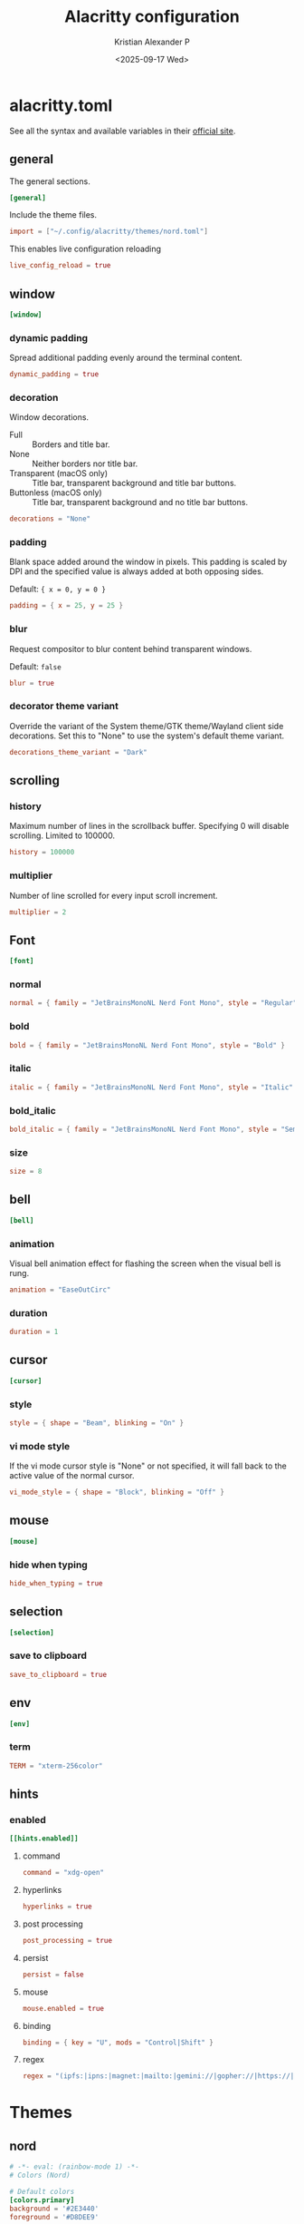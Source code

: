 #+options: ':nil *:t -:t ::t <:t H:3 \n:nil ^:{} arch:headline
#+options: author:t broken-links:nil c:nil creator:nil
#+options: d:(not "LOGBOOK") date:t e:t email:nil f:t inline:t num:nil
#+options: p:nil pri:nil prop:nil stat:t tags:t tasks:t tex:t
#+options: timestamp:t title:t toc:t todo:t |:t
#+title: Alacritty configuration
#+date: <2025-09-17 Wed>
#+author: Kristian Alexander P
#+email: alexforsale@yahoo.com
#+language: en
#+select_tags: export
#+exclude_tags: noexport
#+creator: Emacs 30.2 (Org mode 9.7.11)
#+cite_export:
#+HTML_HEAD: <style> #content{max-width:1800px;}</style>
#+HTML_HEAD: <style> p{max-width:800px;}</style>
#+HTML_HEAD: <style> li{max-width:800px;}</style>
* alacritty.toml
:PROPERTIES:
:header-args: :tangle .config/alacritty/alacritty.toml :mkdirp t
:END:
See all the syntax and available variables in their [[https://alacritty.org/config-alacritty.html][official site]].
** general
The general sections.
#+begin_src toml
[general]
#+end_src
Include the theme files.
#+begin_src toml
  import = ["~/.config/alacritty/themes/nord.toml"]
#+end_src
This enables live configuration reloading
#+begin_src toml
  live_config_reload = true
#+end_src
** window
#+begin_src toml
  [window]
#+end_src
*** dynamic padding
Spread additional padding evenly around the terminal content.
#+begin_src toml
  dynamic_padding = true
#+end_src
*** decoration
Window decorations.
- Full :: Borders and title bar.
- None :: Neither borders nor title bar.
- Transparent (macOS only) :: Title bar, transparent background and title bar buttons.
- Buttonless (macOS only) :: Title bar, transparent background and no title bar buttons.
#+begin_src toml
  decorations = "None"
#+end_src
*** padding
Blank space added around the window in pixels. This padding is scaled by DPI and the specified value is always added at both opposing sides.

Default: ={ x = 0, y = 0 }=
#+begin_src toml
  padding = { x = 25, y = 25 }
#+end_src
*** blur
Request compositor to blur content behind transparent windows.

Default: =false=
#+begin_src toml
  blur = true
#+end_src
*** decorator theme variant
Override the variant of the System theme/GTK theme/Wayland client side decorations. Set this to "None" to use the system's default theme variant.
#+begin_src toml
  decorations_theme_variant = "Dark"
#+end_src
** scrolling
*** history
Maximum number of lines in the scrollback buffer. Specifying 0 will disable scrolling. Limited to 100000.
#+begin_src toml
  history = 100000
#+end_src
*** multiplier
Number of line scrolled for every input scroll increment.
#+begin_src toml
  multiplier = 2
#+end_src
** Font
#+begin_src toml
  [font]
#+end_src
*** normal
#+begin_src toml
  normal = { family = "JetBrainsMonoNL Nerd Font Mono", style = "Regular" }
#+end_src
*** bold
#+begin_src toml
  bold = { family = "JetBrainsMonoNL Nerd Font Mono", style = "Bold" }
#+end_src
*** italic
#+begin_src toml
  italic = { family = "JetBrainsMonoNL Nerd Font Mono", style = "Italic" }
#+end_src
*** bold_italic
#+begin_src toml
  bold_italic = { family = "JetBrainsMonoNL Nerd Font Mono", style = "Semibold Italic" }
#+end_src
*** size
#+begin_src toml
  size = 8
#+end_src
** bell
#+begin_src toml
  [bell]
#+end_src
*** animation
Visual bell animation effect for flashing the screen when the visual bell is rung.
#+begin_src toml
  animation = "EaseOutCirc"
#+end_src
*** duration
#+begin_src toml
  duration = 1
#+end_src
** cursor
#+begin_src toml
  [cursor]
#+end_src
*** style
#+begin_src toml
  style = { shape = "Beam", blinking = "On" }
#+end_src
*** vi mode style
If the vi mode cursor style is "None" or not specified, it will fall back to the active value of the normal cursor.
#+begin_src toml
  vi_mode_style = { shape = "Block", blinking = "Off" }
#+end_src
** mouse
#+begin_src toml
  [mouse]
#+end_src
*** hide when typing
#+begin_src toml
  hide_when_typing = true
#+end_src
** selection
#+begin_src toml
  [selection]
#+end_src
*** save to clipboard
#+begin_src toml
  save_to_clipboard = true
#+end_src
** env
#+begin_src toml
  [env]
#+end_src
*** term
#+begin_src toml
  TERM = "xterm-256color"
#+end_src
** hints
*** enabled
#+begin_src toml
  [[hints.enabled]]
#+end_src
**** command
#+begin_src toml
  command = "xdg-open"
#+end_src
**** hyperlinks
#+begin_src toml
  hyperlinks = true
#+end_src
**** post processing
#+begin_src toml
  post_processing = true
#+end_src
**** persist
#+begin_src toml
  persist = false
#+end_src
**** mouse
#+begin_src toml
  mouse.enabled = true
#+end_src
**** binding
#+begin_src toml
binding = { key = "U", mods = "Control|Shift" }
#+end_src
**** regex
#+begin_src toml
regex = "(ipfs:|ipns:|magnet:|mailto:|gemini://|gopher://|https://|http://|news:|file:|git://|ssh:|ftp://)[^\u0000-\u001F\u007F-\u009F<>\"\\s{-}\\^⟨⟩`]+"
#+end_src
* Themes
** nord
:PROPERTIES:
:header-args: :tangle .config/alacritty/themes/nord.toml :mkdirp t
:END:
#+begin_src toml
  # -*- eval: (rainbow-mode 1) -*-
  # Colors (Nord)

  # Default colors
  [colors.primary]
  background = '#2E3440'
  foreground = '#D8DEE9'

  # Normal colors
  [colors.normal]
  black   = '#3B4252'
  red     = '#BF616A'
  green   = '#A3BE8C'
  yellow  = '#EBCB8B'
  blue    = '#81A1C1'
  magenta = '#B48EAD'
  cyan    = '#88C0D0'
  white   = '#E5E9F0'

  # Bright colors
  [colors.bright]
  black   = '#4C566A'
  red     = '#BF616A'
  green   = '#A3BE8C'
  yellow  = '#EBCB8B'
  blue    = '#81A1C1'
  magenta = '#B48EAD'
  cyan    = '#8FBCBB'
  white   = '#ECEFF4'

#+end_src
